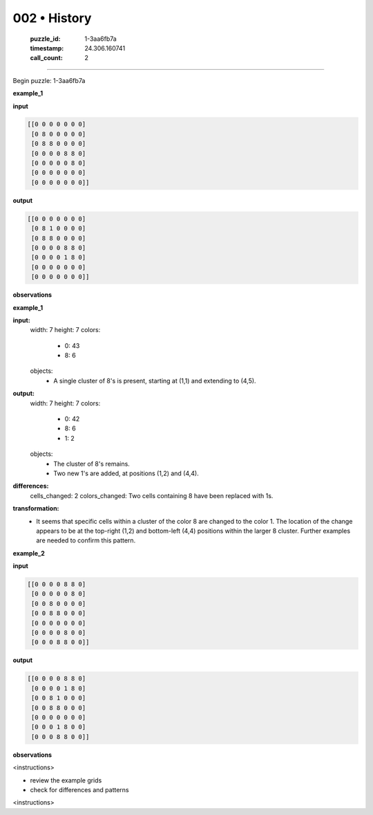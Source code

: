 002 • History
=============

   :puzzle_id: 1-3aa6fb7a
   :timestamp: 24.306.160741
   :call_count: 2



====

Begin puzzle: 1-3aa6fb7a

**example_1**

**input**


.. code-block::

    [[0 0 0 0 0 0 0]
     [0 8 0 0 0 0 0]
     [0 8 8 0 0 0 0]
     [0 0 0 0 8 8 0]
     [0 0 0 0 0 8 0]
     [0 0 0 0 0 0 0]
     [0 0 0 0 0 0 0]]


.. image:: _images/000-example_1_input.png
   :alt: _images/000-example_1_input.png


**output**


.. code-block::

    [[0 0 0 0 0 0 0]
     [0 8 1 0 0 0 0]
     [0 8 8 0 0 0 0]
     [0 0 0 0 8 8 0]
     [0 0 0 0 1 8 0]
     [0 0 0 0 0 0 0]
     [0 0 0 0 0 0 0]]


.. image:: _images/000-example_1_output.png
   :alt: _images/000-example_1_output.png


**observations**

**example_1**

**input:**
  width: 7
  height: 7
  colors:
    - 0: 43
    - 8: 6
  objects:
    - A single cluster of 8's is present, starting at (1,1) and extending to (4,5).


**output:**
  width: 7
  height: 7
  colors:
    - 0: 42
    - 8: 6
    - 1: 2
  objects:
    - The cluster of 8's remains.
    - Two new 1's are added, at positions (1,2) and (4,4).


**differences:**
  cells_changed: 2
  colors_changed: Two cells containing 8 have been replaced with 1s.


**transformation:**
  - It seems that specific cells within a cluster of the color 8 are changed to the color 1.  The location of the change appears to be at the top-right (1,2) and bottom-left (4,4) positions within the larger 8 cluster.  Further examples are needed to confirm this pattern.

**example_2**

**input**


.. code-block::

    [[0 0 0 0 8 8 0]
     [0 0 0 0 0 8 0]
     [0 0 8 0 0 0 0]
     [0 0 8 8 0 0 0]
     [0 0 0 0 0 0 0]
     [0 0 0 0 8 0 0]
     [0 0 0 8 8 0 0]]


.. image:: _images/001-example_2_input.png
   :alt: _images/001-example_2_input.png


**output**


.. code-block::

    [[0 0 0 0 8 8 0]
     [0 0 0 0 1 8 0]
     [0 0 8 1 0 0 0]
     [0 0 8 8 0 0 0]
     [0 0 0 0 0 0 0]
     [0 0 0 1 8 0 0]
     [0 0 0 8 8 0 0]]


.. image:: _images/001-example_2_output.png
   :alt: _images/001-example_2_output.png


**observations**

<instructions>

- review the example grids

- check for differences and patterns

<\instructions>


.. seealso::

   - :doc:`002-prompt`
   - :doc:`002-response`

